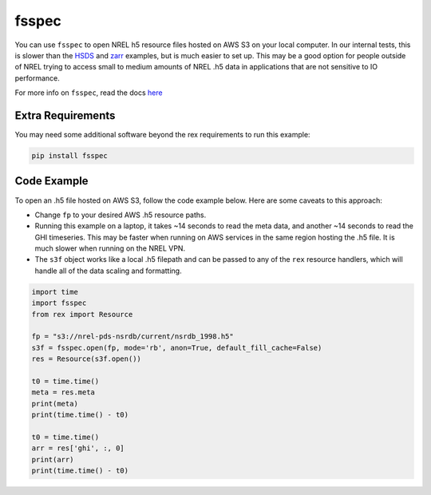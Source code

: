 fsspec
======

You can use ``fsspec`` to open NREL h5 resource files hosted on AWS S3 on your local computer. In our internal tests, this is slower than the `HSDS <https://nrel.github.io/rex/misc/examples.hsds.html>`_ and `zarr <https://nrel.github.io/rex/misc/examples.zarr.html>`_ examples, but is much easier to set up. This may be a good option for people outside of NREL trying to access small to medium amounts of NREL .h5 data in applications that are not sensitive to IO performance.

For more info on ``fsspec``, read the docs `here <https://filesystem-spec.readthedocs.io/en/latest/>`_

Extra Requirements
------------------

You may need some additional software beyond the rex requirements to run this example:

.. code-block:: bash

    pip install fsspec

Code Example
------------

To open an .h5 file hosted on AWS S3, follow the code example below. Here are some caveats to this approach:

- Change ``fp`` to your desired AWS .h5 resource paths.
- Running this example on a laptop, it takes ~14 seconds to read the meta data, and another ~14 seconds to read the GHI timeseries. This may be faster when running on AWS services in the same region hosting the .h5 file. It is much slower when running on the NREL VPN.
- The ``s3f`` object works like a local .h5 filepath and can be passed to any of the ``rex`` resource handlers, which will handle all of the data scaling and formatting.

.. code-block:: python

    import time
    import fsspec
    from rex import Resource

    fp = "s3://nrel-pds-nsrdb/current/nsrdb_1998.h5"
    s3f = fsspec.open(fp, mode='rb', anon=True, default_fill_cache=False)
    res = Resource(s3f.open())

    t0 = time.time()
    meta = res.meta
    print(meta)
    print(time.time() - t0)

    t0 = time.time()
    arr = res['ghi', :, 0]
    print(arr)
    print(time.time() - t0)

